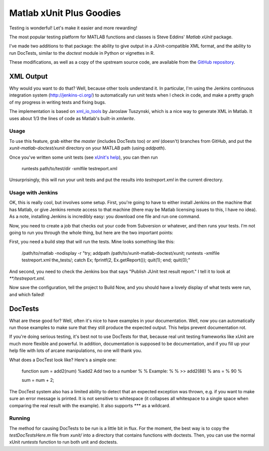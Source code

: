 Matlab xUnit Plus Goodies
=========================

Testing is wonderful!  Let's make it easier and more rewarding!

The most popular testing platform for MATLAB functions and classes is
Steve Eddins' `Matlab xUnit` package.

.. _`Matlab xUnit`: http://www.mathworks.com/matlabcentral/fileexchange/22846-matlab-xunit-test-framework.

I've made two additions to that package:  the ability to give output in
a JUnit-compatible XML format, and the ability to run DocTests, similar
to the `doctest` module in Python or vignettes in R.

These modifications, as well as a copy of the upstream source code, are
available from the `GitHub repository`_.

.. _`GitHub repository`: https://github.com/tgs/matlab-xunit-doctest.

XML Output
----------

Why would you want to do that?  Well, because other tools understand it.
In particular, I'm using the Jenkins continuous integration system
(http://jenkins-ci.org/) to automatically run unit tests when I check in
code, and make a pretty graph of my progress in writing tests and fixing
bugs.

The implementation is based on `xml_io_tools`_ by Jaroslaw Tuszynski, which
is a nice way to generate XML in Matlab.  It uses about 1/3 the lines of
code as Matlab's built-in `xmlwrite`.

.. _`xml_io_tools`: http://www.mathworks.com/matlabcentral/fileexchange/12907-xmliotools

Usage
~~~~~

To use this feature, grab either the `master` (includes DocTests too) or
`xml` (doesn't) branches from GitHub, and put the
`xunit-matlab-doctest/xunit` directory on your MATLAB path (using
`addpath`).

Once you've written some unit tests (see `xUnit's help`_), you can then run

    runtests path/to/test/dir -xmlfile testreport.xml

Unsurprisingly, this will run your unit tests and put the results into
`testreport.xml` in the current directory.

.. _`xUnit's help`: http://www.mathworks.com/matlabcentral/fx_files/22846/11/content/matlab_xunit/doc/xunit_product_page.html

Usage with Jenkins
~~~~~~~~~~~~~~~~~~

OK, this is really cool, but involves some setup.  First, you're going
to have to either install Jenkins on the machine that has Matlab, or
give Jenkins remote access to that machine (there may be Matlab
licensing issues to this, I have no idea).  As a note, installing
Jenkins is incredibly easy: you download one file and run one command.

Now, you need to create a job that checks out your code from Subversion
or whatever, and then runs your tests.  I'm not going to run you through
the whole thing, but here are the two important points:

First, you need a build step that will run the tests.  Mine looks
something like this:

    /path/to/matlab -nodisplay -r "try; \
    addpath /path/to/xunit-matlab-doctest/xunit; \
    runtests -xmlfile testreport.xml the_tests/; \
    catch Ex; fprintf(2, Ex.getReport()); quit(1); end; \
    quit(0);"

And second, you need to check the Jenkins box that says "Publish JUnit
test result report."  I tell it to look at `**/testreport.xml`.

Now save the configuration, tell the project to Build Now, and you should have
a lovely display of what tests were run, and which failed!

DocTests
--------

What are these good for?  Well, often it's nice to have examples in your
documentation.  Well, now you can automatically run those examples to
make sure that they still produce the expected output.  This helps
prevent documentation rot.

If you're doing serious testing, it's best not to use DocTests for that,
because real unit testing frameworks like xUnit are much more flexible
and powerful.  In addition, documentation is supposed to be
documentation, and if you fill up your help file with lots of arcane
manipulations, no one will thank you.

What does a DocTest look like?  Here's a simple one:

        function sum = add2(num)
        %add2 Add two to a number
        %
        % Example:
        %
        % >> add2(88)
        % ans =
        %   90
        %

        sum = num + 2;

The DocTest system also has a limited ability to detect that an expected
exception was thrown, e.g. if you want to make sure an error message is
printed.  It is not sensitive to whitespace (it collapses all whitespace
to a single space when comparing the real result with the example).  It
also supports `***` as a wildcard.

Running
~~~~~~~

The method for causing DocTests to be run is a little bit in flux.  For
the moment, the best way is to copy the `testDocTestsHere.m` file from
`xunit/` into a directory that contains functions with doctests.  Then,
you can use the normal xUnit `runtests` function to run both unit and
doctests.

